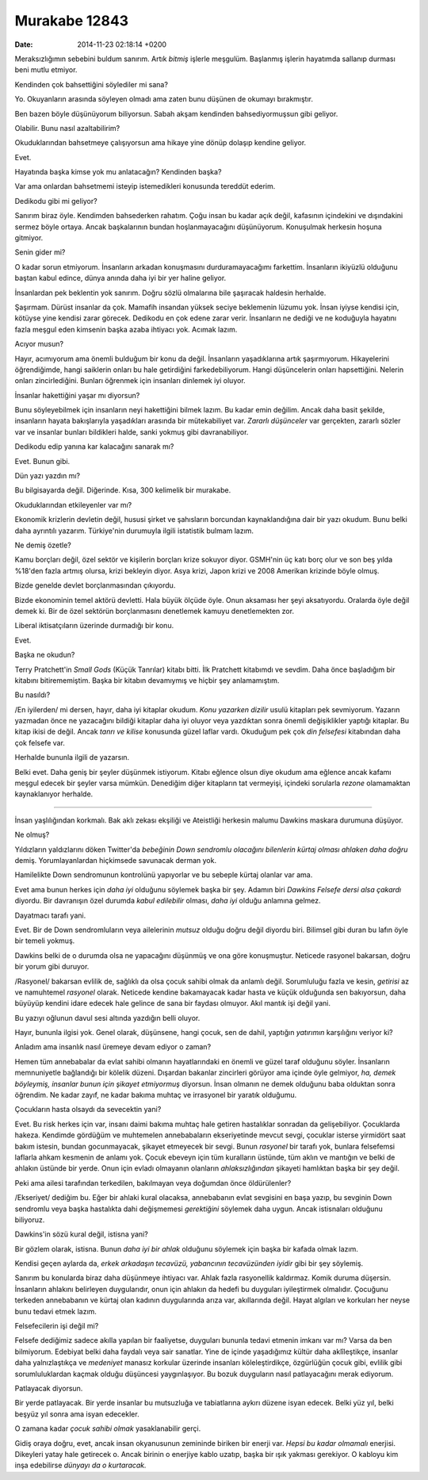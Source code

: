 ==============
Murakabe 12843
==============

:date: 2014-11-23 02:18:14 +0200

.. :Author: Emin Reşah
.. :Date:   12843

Meraksızlığımın sebebini buldum sanırım. Artık *bitmiş* işlerle
meşgulüm. Başlanmış işlerin hayatımda sallanıp durması beni mutlu
etmiyor.

Kendinden çok bahsettiğini söylediler mi sana?

Yo. Okuyanların arasında söyleyen olmadı ama zaten bunu düşünen de
okumayı bırakmıştır.

Ben bazen böyle düşünüyorum biliyorsun. Sabah akşam kendinden
bahsediyormuşsun gibi geliyor.

Olabilir. Bunu nasıl azaltabilirim?

Okuduklarından bahsetmeye çalışıyorsun ama hikaye yine dönüp dolaşıp
kendine geliyor.

Evet.

Hayatında başka kimse yok mu anlatacağın? Kendinden başka?

Var ama onlardan bahsetmemi isteyip istemedikleri konusunda tereddüt
ederim.

Dedikodu gibi mi geliyor?

Sanırım biraz öyle. Kendimden bahsederken rahatım. Çoğu insan bu kadar
açık değil, kafasının içindekini ve dışındakini sermez böyle ortaya.
Ancak başkalarının bundan hoşlanmayacağını düşünüyorum. Konuşulmak
herkesin hoşuna gitmiyor.

Senin gider mi?

O kadar sorun etmiyorum. İnsanların arkadan konuşmasını
durduramayacağımı farkettim. İnsanların ikiyüzlü olduğunu baştan kabul
edince, dünya anında daha iyi bir yer haline geliyor.

İnsanlardan pek beklentin yok sanırım. Doğru sözlü olmalarına bile
şaşıracak haldesin herhalde.

Şaşırmam. Dürüst insanlar da çok. Mamafih insandan yüksek seciye
beklemenin lüzumu yok. İnsan iyiyse kendisi için, kötüyse yine kendisi
zarar görecek. Dedikodu en çok edene zarar verir. İnsanların ne dediği
ve ne koduğuyla hayatını fazla meşgul eden kimsenin başka azaba ihtiyacı
yok. Acımak lazım.

Acıyor musun?

Hayır, acımıyorum ama önemli bulduğum bir konu da değil. İnsanların
yaşadıklarına artık şaşırmıyorum. Hikayelerini öğrendiğimde, hangi
saiklerin onları bu hale getirdiğini farkedebiliyorum. Hangi
düşüncelerin onları hapsettiğini. Nelerin onları zincirlediğini. Bunları
öğrenmek için insanları dinlemek iyi oluyor.

İnsanlar hakettiğini yaşar mı diyorsun?

Bunu söyleyebilmek için insanların neyi hakettiğini bilmek lazım. Bu
kadar emin değilim. Ancak daha basit şekilde, insanların hayata
bakışlarıyla yaşadıkları arasında bir mütekabiliyet var. *Zararlı
düşünceler* var gerçekten, zararlı sözler var ve insanlar bunları
bildikleri halde, sanki yokmuş gibi davranabiliyor.

Dedikodu edip yanına kar kalacağını sanarak mı?

Evet. Bunun gibi.

Dün yazı yazdın mı?

Bu bilgisayarda değil. Diğerinde. Kısa, 300 kelimelik bir murakabe.

Okuduklarından etkileyenler var mı?

Ekonomik krizlerin devletin değil, hususi şirket ve şahısların borcundan
kaynaklandığına dair bir yazı okudum. Bunu belki daha ayrıntılı yazarım.
Türkiye'nin durumuyla ilgili istatistik bulmam lazım.

Ne demiş özetle?

Kamu borçları değil, özel sektör ve kişilerin borçları krize sokuyor
diyor. GSMH'nin üç katı borç olur ve son beş yılda %18'den fazla artmış
olursa, krizi bekleyin diyor. Asya krizi, Japon krizi ve 2008 Amerikan
krizinde böyle olmuş.

Bizde genelde devlet borçlanmasından çıkıyordu.

Bizde ekonominin temel aktörü devletti. Hala büyük ölçüde öyle. Onun
aksaması her şeyi aksatıyordu. Oralarda öyle değil demek ki. Bir de özel
sektörün borçlanmasını denetlemek kamuyu denetlemekten zor.

Liberal iktisatçıların üzerinde durmadığı bir konu.

Evet.

Başka ne okudun?

Terry Pratchett'in *Small Gods* (Küçük Tanrılar) kitabı bitti. İlk
Pratchett kitabımdı ve sevdim. Daha önce başladığım bir kitabını
bitirememiştim. Başka bir kitabın devamıymış ve hiçbir şey anlamamıştım.

Bu nasıldı?

/En iyilerden/ mi dersen, hayır, daha iyi kitaplar okudum. *Konu
yazarken dizilir* usulü kitapları pek sevmiyorum. Yazarın yazmadan önce
ne yazacağını bildiği kitaplar daha iyi oluyor veya yazdıktan sonra
önemli değişiklikler yaptığı kitaplar. Bu kitap ikisi de değil. Ancak
*tanrı ve kilise* konusunda güzel laflar vardı. Okuduğum pek çok *din
felsefesi* kitabından daha çok felsefe var.

Herhalde bununla ilgili de yazarsın.

Belki evet. Daha geniş bir şeyler düşünmek istiyorum. Kitabı eğlence
olsun diye okudum ama eğlence ancak kafamı meşgul edecek bir şeyler
varsa mümkün. Denediğim diğer kitapların tat vermeyişi, içindeki
sorularla *rezone* olamamaktan kaynaklanıyor herhalde.

--------------

İnsan yaşlılığından korkmalı. Bak aklı zekası ekşiliği ve Ateistliği
herkesin malumu Dawkins maskara durumuna düşüyor.

Ne olmuş?

Yıldızların yaldızlarını döken Twitter'da *bebeğinin Down sendromlu
olacağını bilenlerin kürtaj olması ahlaken daha doğru* demiş.
Yorumlayanlardan hiçkimsede savunacak derman yok.

Hamilelikte Down sendromunun kontrolünü yapıyorlar ve bu sebeple kürtaj
olanlar var ama.

Evet ama bunun herkes için *daha iyi* olduğunu söylemek başka bir şey.
Adamın biri *Dawkins Felsefe dersi alsa çakardı* diyordu. Bir davranışın
özel durumda *kabul edilebilir* olması, *daha iyi* olduğu anlamına
gelmez.

Dayatmacı tarafı yani.

Evet. Bir de Down sendromluların veya ailelerinin *mutsuz* olduğu doğru
değil diyordu biri. Bilimsel gibi duran bu lafın öyle bir temeli yokmuş.

Dawkins belki de o durumda olsa ne yapacağını düşünmüş ve ona göre
konuşmuştur. Neticede rasyonel bakarsan, doğru bir yorum gibi duruyor.

/Rasyonel/ bakarsan evlilik de, sağlıklı da olsa çocuk sahibi olmak da
anlamlı değil. Sorumluluğu fazla ve kesin, *getirisi* az ve namuhtemel
*rasyonel* olarak. Neticede kendine bakamayacak kadar hasta ve küçük
olduğunda sen bakıyorsun, daha büyüyüp kendini idare edecek hale gelince
de sana bir faydası olmuyor. Akıl mantık işi değil yani.

Bu yazıyı oğlunun davul sesi altında yazdığın belli oluyor.

Hayır, bununla ilgisi yok. Genel olarak, düşünsene, hangi çocuk, sen de
dahil, yaptığın *yatırımın* karşılığını veriyor ki?

Anladım ama insanlık nasıl üremeye devam ediyor o zaman?

Hemen tüm annebabalar da evlat sahibi olmanın hayatlarındaki en önemli
ve güzel taraf olduğunu söyler. İnsanların memnuniyetle bağlandığı bir
kölelik düzeni. Dışardan bakanlar zincirleri görüyor ama içinde öyle
gelmiyor, *ha, demek böyleymiş, insanlar bunun için şikayet etmiyormuş*
diyorsun. İnsan olmanın ne demek olduğunu baba olduktan sonra öğrendim.
Ne kadar zayıf, ne kadar bakıma muhtaç ve irrasyonel bir yaratık
olduğumu.

Çocukların hasta olsaydı da sevecektin yani?

Evet. Bu risk herkes için var, insanı daimi bakıma muhtaç hale getiren
hastalıklar sonradan da gelişebiliyor. Çocuklarda hakeza. Kendimde
gördüğüm ve muhtemelen annebabaların ekseriyetinde mevcut sevgi,
çocuklar isterse yirmidört saat bakım istesin, bundan gocunmayacak,
şikayet etmeyecek bir sevgi. Bunun *rasyonel* bir tarafı yok, bunlara
felsefemsi laflarla ahkam kesmenin de anlamı yok. Çocuk ebeveyn için tüm
kuralların üstünde, tüm aklın ve mantığın ve belki de ahlakın üstünde
bir yerde. Onun için evladı olmayanın olanların *ahlaksızlığından*
şikayeti hamlıktan başka bir şey değil.

Peki ama ailesi tarafından terkedilen, bakılmayan veya doğumdan önce
öldürülenler?

/Ekseriyet/ dediğim bu. Eğer bir ahlaki kural olacaksa, annebabanın
evlat sevgisini en başa yazıp, bu sevginin Down sendromlu veya başka
hastalıkta dahi değişmemesi *gerektiğini* söylemek daha uygun. Ancak
istisnaları olduğunu biliyoruz.

Dawkins'in sözü kural değil, istisna yani?

Bir gözlem olarak, istisna. Bunun *daha iyi bir ahlak* olduğunu söylemek
için başka bir kafada olmak lazım.

Kendisi geçen aylarda da, *erkek arkadaşın tecavüzü, yabancının
tecavüzünden iyidir* gibi bir şey söylemiş.

Sanırım bu konularda biraz daha düşünmeye ihtiyacı var. Ahlak fazla
rasyonellik kaldırmaz. Komik duruma düşersin. İnsanların ahlakını
belirleyen duygularıdır, onun için ahlakın da hedefi bu duyguları
iyileştirmek olmalıdır. Çocuğunu terkeden annebabanın ve kürtaj olan
kadının duygularında arıza var, akıllarında değil. Hayat algıları ve
korkuları her neyse bunu tedavi etmek lazım.

Felsefecilerin işi değil mi?

Felsefe dediğimiz sadece akılla yapılan bir faaliyetse, duyguları
bununla tedavi etmenin imkanı var mı? Varsa da ben bilmiyorum. Edebiyat
belki daha faydalı veya sair sanatlar. Yine de içinde yaşadığımız kültür
daha aklîleştikçe, insanlar daha yalnızlaştıkça ve *medeniyet* manasız
korkular üzerinde insanları köleleştirdikçe, özgürlüğün çocuk gibi,
evlilik gibi sorumluluklardan kaçmak olduğu düşüncesi yaygınlaşıyor. Bu
bozuk duyguların nasıl patlayacağını merak ediyorum.

Patlayacak diyorsun.

Bir yerde patlayacak. Bir yerde insanlar bu mutsuzluğa ve tabiatlarına
aykırı düzene isyan edecek. Belki yüz yıl, belki beşyüz yıl sonra ama
isyan edecekler.

O zamana kadar *çocuk sahibi olmak* yasaklanabilir gerçi.

Gidiş oraya doğru, evet, ancak insan okyanusunun zemininde biriken bir
enerji var. *Hepsi bu kadar olmamalı* enerjisi. Dikeyleri yatay hale
getirecek o. Ancak birinin o enerjiye kablo uzatıp, başka bir ışık
yakması gerekiyor. O kabloyu kim inşa edebilirse *dünyayı da o
kurtaracak.*
